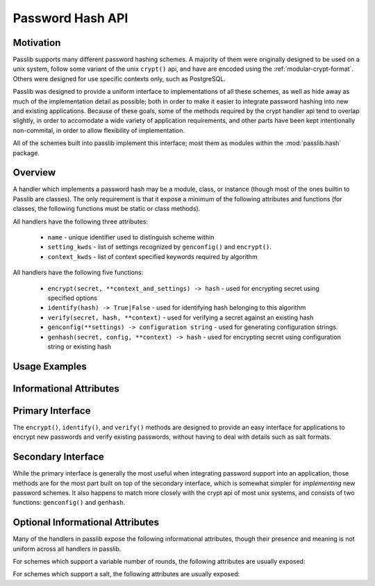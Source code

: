 .. _password-hash-api:

======================
Password Hash API
======================

Motivation
==========
Passlib supports many different password hashing schemes.
A majority of them were originally designed to be used on a unix
system, follow some variant of the unix ``crypt()`` api,
and have are encoded using the :ref:`modular-crypt-format`.
Others were designed for use specific contexts only,
such as PostgreSQL.

Passlib was designed to provide a uniform interface to implementations
of all these schemes, as well as hide away as much of the implementation
detail as possible; both in order to make it easier to integrate password hashing
into new and existing applications. Because of these goals, some of the methods
required by the crypt handler api tend to overlap slightly,
in order to accomodate a wide variety of application requirements,
and other parts have been kept intentionally non-commital, in order to allow
flexibility of implementation.

All of the schemes built into passlib implement this interface;
most them as modules within the :mod:`passlib.hash` package.

Overview
========
A handler which implements a password hash may be a module, class, or instance
(though most of the ones builtin to Passlib are classes).
The only requirement is that it expose a minimum of the following attributes
and functions (for classes, the following functions must be static or class methods).

All handlers have the following three attributes:

    * ``name`` - unique identifier used to distinguish scheme within
    * ``setting_kwds`` - list of settings recognized by ``genconfig()`` and ``encrypt()``.
    * ``context_kwds`` - list of context specified keywords required by algorithm

All handlers have the following five functions:

    * ``encrypt(secret, **context_and_settings) -> hash`` - used for encrypting secret using specified options
    * ``identify(hash) -> True|False`` - used for identifying hash belonging to this algorithm
    * ``verify(secret, hash, **context)`` - used for verifying a secret against an existing hash

    * ``genconfig(**settings) -> configuration string`` - used for generating configuration strings.
    * ``genhash(secret, config, **context) -> hash`` - used for encrypting secret using configuration string or existing hash

Usage Examples
==============

.. todo::

    show some quick examples using bcrypt.

Informational Attributes
========================
.. attribute:: name

    A unique name used to identify
    the particular algorithm this handler implements.

    These names should consist only of lowercase a-z, the digits 0-9, and hyphens.

    .. note::

        All handlers built into passlib are implemented as modules
        whose path corresponds to the name, with an underscore replacing the hyphen.
        For example, ``des-crypt`` is stored as the module ``passlib.hash.des_crypt``.

.. attribute:: setting_kwds

    If the algorithm supports per-hash configuration
    (such as salts, variable rounds, etc), this attribute
    should contain a tuple of keywords corresponding
    to each of those configuration options.

    This should correspond with the keywords accepted
    by :func:`genconfig`, see that method for details.

    If no settings are supported, this attribute
    is an empty tuple.

.. attribute:: context_kwds

    Some algorithms require external contextual information
    in order to generate a checksum for a password.
    An example of this is Postgres' md5 algorithm,
    which requires the username to be provided
    (which it uses as a salt).

    This attribute should contain a tuple of keywords
    which should be passed into :func:`encrypt`, :func:`verify`,
    and :func:`genhash` in order to encrypt a password.

    Since most password hashes require no external information,
    this tuple will usually be empty.

Primary Interface
=================
The ``encrypt()``, ``identify()``, and ``verify()`` methods are designed
to provide an easy interface for applications to encrypt new passwords
and verify existing passwords, without having to deal with details such
as salt formats.

.. function:: encrypt(secret, \*\*settings_and_context)

    encrypt secret, returning resulting hash string.

    :arg secret:
        A string containing the secret to encode.

        Unicode behavior is specified on a per-hash basis,
        but the common case is to encode into utf-8
        before processing.

    :param kwds:
        All other keywords are algorithm-specified,
        and should be listed in :attr:`setting_kwds`
        and :attr:`context_kwds`.

        Common keywords include ``salt`` and ``rounds``.

    :raises ValueError:
        * if settings are invalid and not correctable.
          (eg: provided salt contains invalid characters / length).

        * if a context kwd contains an invalid value, or was required
          but omitted.

        * if secret contains forbidden characters (e.g: des-crypt forbids null characters).
          this should rarely occur, since most modern algorithms have no limitations
          on the types of characters.

    :returns:
        Hash encoded in algorithm-specified format.

.. function:: identify(hash)

    identify if a hash string belongs to this algorithm.

    :arg hash:
        the candidate hash string to check

    :returns:
        * ``True`` if input appears to be a hash string belonging to this algorithm.
        * ``True`` if input appears to be a configuration string belonging to this algorithm.
        * ``False`` if no input is specified
        * ``False`` if none of the above conditions was met.

    .. note::
        Some handlers may or may not return ``True`` for malformed hashes.
        Those that do will raise a ValueError once the hash is passed to :func:`verify`.
        Most handlers, however, will just return ``False``.

.. function:: verify(secret, hash, \*\*context)

    verify a secret against an existing hash.

    This checks if a secret matches against the one stored
    inside the specified hash.

    :param secret:
        A string containing the secret to check.
    :param hash:
        A string containing the hash to check against.

    :param context:
        Any additional keywords will be passed to the encrypt
        method. These should be limited to those listed
        in :attr:`context_kwds`.

    :raises TypeError:
        * if the secret is not a string.

    :raises ValueError:
        * if the hash not specified
        * if the hash does not match this algorithm's hash format
        * if the provided secret contains forbidden chars (see :func:`encrypt`)

    :returns:
        ``True`` if the secret matches, otherwise ``False``.

Secondary Interface
===================
While the primary interface is generally the most useful when integrating
password support into an application, those methods are for the most part
built on top of the secondary interface, which is somewhat simpler
for *implementing* new password schemes. It also happens to match
more closely with the crypt api of most unix systems,
and consists of two functions: ``genconfig()`` and ``genhash``.

.. function:: genconfig(\*\*settings)

    returns configuration string encoding settings for hash generation

    Many hashes have configuration options,  and support a format
    which encodes them into a single configuration string.
    (This configuration string is usually an abbreviated version of their
    encoded hash format, sans the actual checksum, and is commonly
    referred to as a ``salt string``, though it may contain much more
    than just a salt).

    This function takes in optional configuration options (a complete list
    of which should be found in :attr:`setting_kwds`), validates
    the inputs, fills in defaults where appropriate, and returns
    a configuration string.

    For algorithms which do not have any configuration options,
    this function should always return ``None``.

    While each algorithm may have it's own configuration options,
    the following keywords (if supported) should always have a consistent
    meaning:

    * ``salt`` - algorithm uses a salt. if passed into genconfig,
      should contain an encoded salt string of length and character set
      required by the specific handler.

      salt strings which are too small or have invalid characters
      should cause an error, salt strings which are too large
      should be truncated but accepted.

    * ``rounds`` - algorithm uses a variable number of rounds. if passed
      into genconfig, should contain an integer number of rounds
      (this may represent logarithmic rounds, eg bcrypt, or linear, eg sha-crypt).
      if the number of rounds is too small or too large, it should
      be clipped but accepted.

    :param settings:
        this function takes in keywords as specified in :attr:`setting_kwds`.
        commonly supported keywords include ``salt`` and ``rounds``.

    :raises ValueError:
        * if any configuration options are required, missing, AND
          a default value cannot be autogenerated.
          (for example: salt strings should be autogenerated if not specified).
        * if any configuration options are invalid, and cannot be
          normalized in a reasonble manner (eg: salt strings clipped to maximum size).

    :returns:
        the configuration string, or ``None`` if the algorithm does not support any configuration options.

.. function:: genhash(secret, config, \*\*context)

    encrypt secret to hash

    takes in a password, optional configuration string,
    and any required contextual information the algorithm needs,
    and returns the encoded hash strings.

    :arg secret: string containing the password to be encrypted
    :arg config:
        configuration string to use when encrypting secret.
        this can either be an existing hash that was previously
        returned by :meth:`genhash`, or a configuration string
        that was previously created by :meth:`genconfig`.

    :param context:
        All other keywords must be external contextual information
        required by the algorithm to create the hash. If any,
        these kwds must be specified in :attr:`context_kwds`.

    :raises TypeError:
        * if the configuration string is not provided
        * if required contextual information is not provided

    :raises ValueError:
        * if the configuration string is not in a recognized format.
        * if the secret contains a forbidden character (rare, but some algorithms have limitations, eg: forbidding null characters)
        * if the contextual information is invalid

    :returns:
        encoded hash matching specified secret, config, and context.

Optional Informational Attributes
=================================
Many of the handlers in passlib expose the following informational
attributes, though their presence and meaning is not uniform
across all handlers in passlib.

For schemes which support a variable number of rounds,
the following attributes are usually exposed:

.. attribute:: default_rounds

    The default number of rounds that will be used if not
    explicitly set when calling :func:`encrypt` or :func:`genconfig`.

.. attribute:: min_rounds

    The minimum number of rounds the scheme allows.
    Specifying values below this will generally result
    in a warning, and ``min_rounds`` will be used instead.

.. attribute:: max_rounds

    The maximum number of rounds the scheme allows.
    Specifying values above this will generally result
    in a warning, and ``max_rounds`` will be used instead.

.. attribute:: rounds_cost

    Specifies how the rounds value affects the amount of time taken.
    Currently used values are:

    ``linear`` - time taken scales linearly with rounds value (eg: sha512_crypt)
    ``log2`` - time taken scales exponentially with rounds value (eg: bcrypt)

For schemes which support a salt,
the following attributes are usually exposed:

.. attribute:: min_salt_chars

    minimum number of characters required in salt string,
    if provided to :func:`genconfig` or :func:`encrypt`.

.. attribute:: max_salt_chars

    maximum number of characters which will be *used*
    if a salt string is provided to :func:`genconfig` or :func:`encrypt`.
